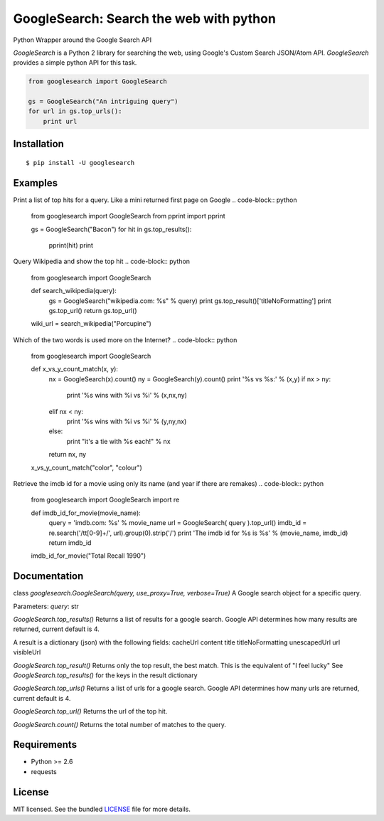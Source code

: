
GoogleSearch: Search the web with python
========================================
Python Wrapper around the Google Search API

`GoogleSearch` is a Python 2 library for searching the web, using
Google's Custom Search JSON/Atom API. `GoogleSearch` provides a simple
python API for this task.


.. code-block:: python

    from googlesearch import GoogleSearch

    gs = GoogleSearch("An intriguing query")
    for url in gs.top_urls():
        print url



Installation
------------
::

    $ pip install -U googlesearch

Examples
--------

Print a list of top hits for a query. 
Like a mini returned first page on Google
.. code-block:: python
    from googlesearch import GoogleSearch
    from pprint import pprint

    gs = GoogleSearch("Bacon")
    for hit in gs.top_results():
        pprint(hit)
        print


Query Wikipedia and show the top hit
.. code-block:: python
    from googlesearch import GoogleSearch

    def search_wikipedia(query):
        gs = GoogleSearch("wikipedia.com: %s" % query)
	print gs.top_result()['titleNoFormatting']
	print gs.top_url()
	return gs.top_url()

    wiki_url = search_wikipedia("Porcupine")


Which of the two words is used more on the Internet?
.. code-block:: python
    from googlesearch import GoogleSearch

    def x_vs_y_count_match(x, y):
	nx = GoogleSearch(x).count()
	ny = GoogleSearch(y).count()
	print '%s vs %s:' % (x,y)
	if   nx > ny:
	    print '%s wins with %i vs %i' % (x,nx,ny)
	elif nx < ny:
            print '%s wins with %i vs %i' % (y,ny,nx)
	else:
            print "it's a tie with %s each!" % nx
	return nx, ny

    x_vs_y_count_match("color", "colour")
	

Retrieve the imdb id for a movie using only its name
(and year if there are remakes)
.. code-block:: python
    from googlesearch import GoogleSearch
    import re
    
    def imdb_id_for_movie(movie_name):
	query = 'imdb.com: %s' % movie_name
	url = GoogleSearch( query ).top_url()
	imdb_id = re.search('/tt[0-9]+/', url).group(0).strip('/')
	print 'The imdb id for %s is %s' % (movie_name, imdb_id)
	return imdb_id

    imdb_id_for_movie("Total Recall 1990")

Documentation
-------------

class `googlesearch.GoogleSearch(query, use_proxy=True, verbose=True)`
A Google search object for a specific query.

Parameters:
`query`: str



`GoogleSearch.top_results()`
Returns a list of results for a google search.
Google API determines how many results are returned, current
default is 4.

A result is a dictionary (json) with the following fields:
cacheUrl
content
title
titleNoFormatting
unescapedUrl
url
visibleUrl


`GoogleSearch.top_result()`
Returns only the top result, the best match.
This is the equivalent of "I feel lucky"
See `GoogleSearch.top_results()` for the keys
in the result dictionary


`GoogleSearch.top_urls()`
Returns a list of urls for a google search.
Google API determines how many urls are returned, current
default is 4.


`GoogleSearch.top_url()`
Returns the url of the top hit.


`GoogleSearch.count()`
Returns the total number of matches to the query.


Requirements
------------

- Python >= 2.6
- requests

License
-------

MIT licensed. See the bundled `LICENSE <https://github.com/frrmack/Goog/blob/master/LICENSE>`_ file for more details.

